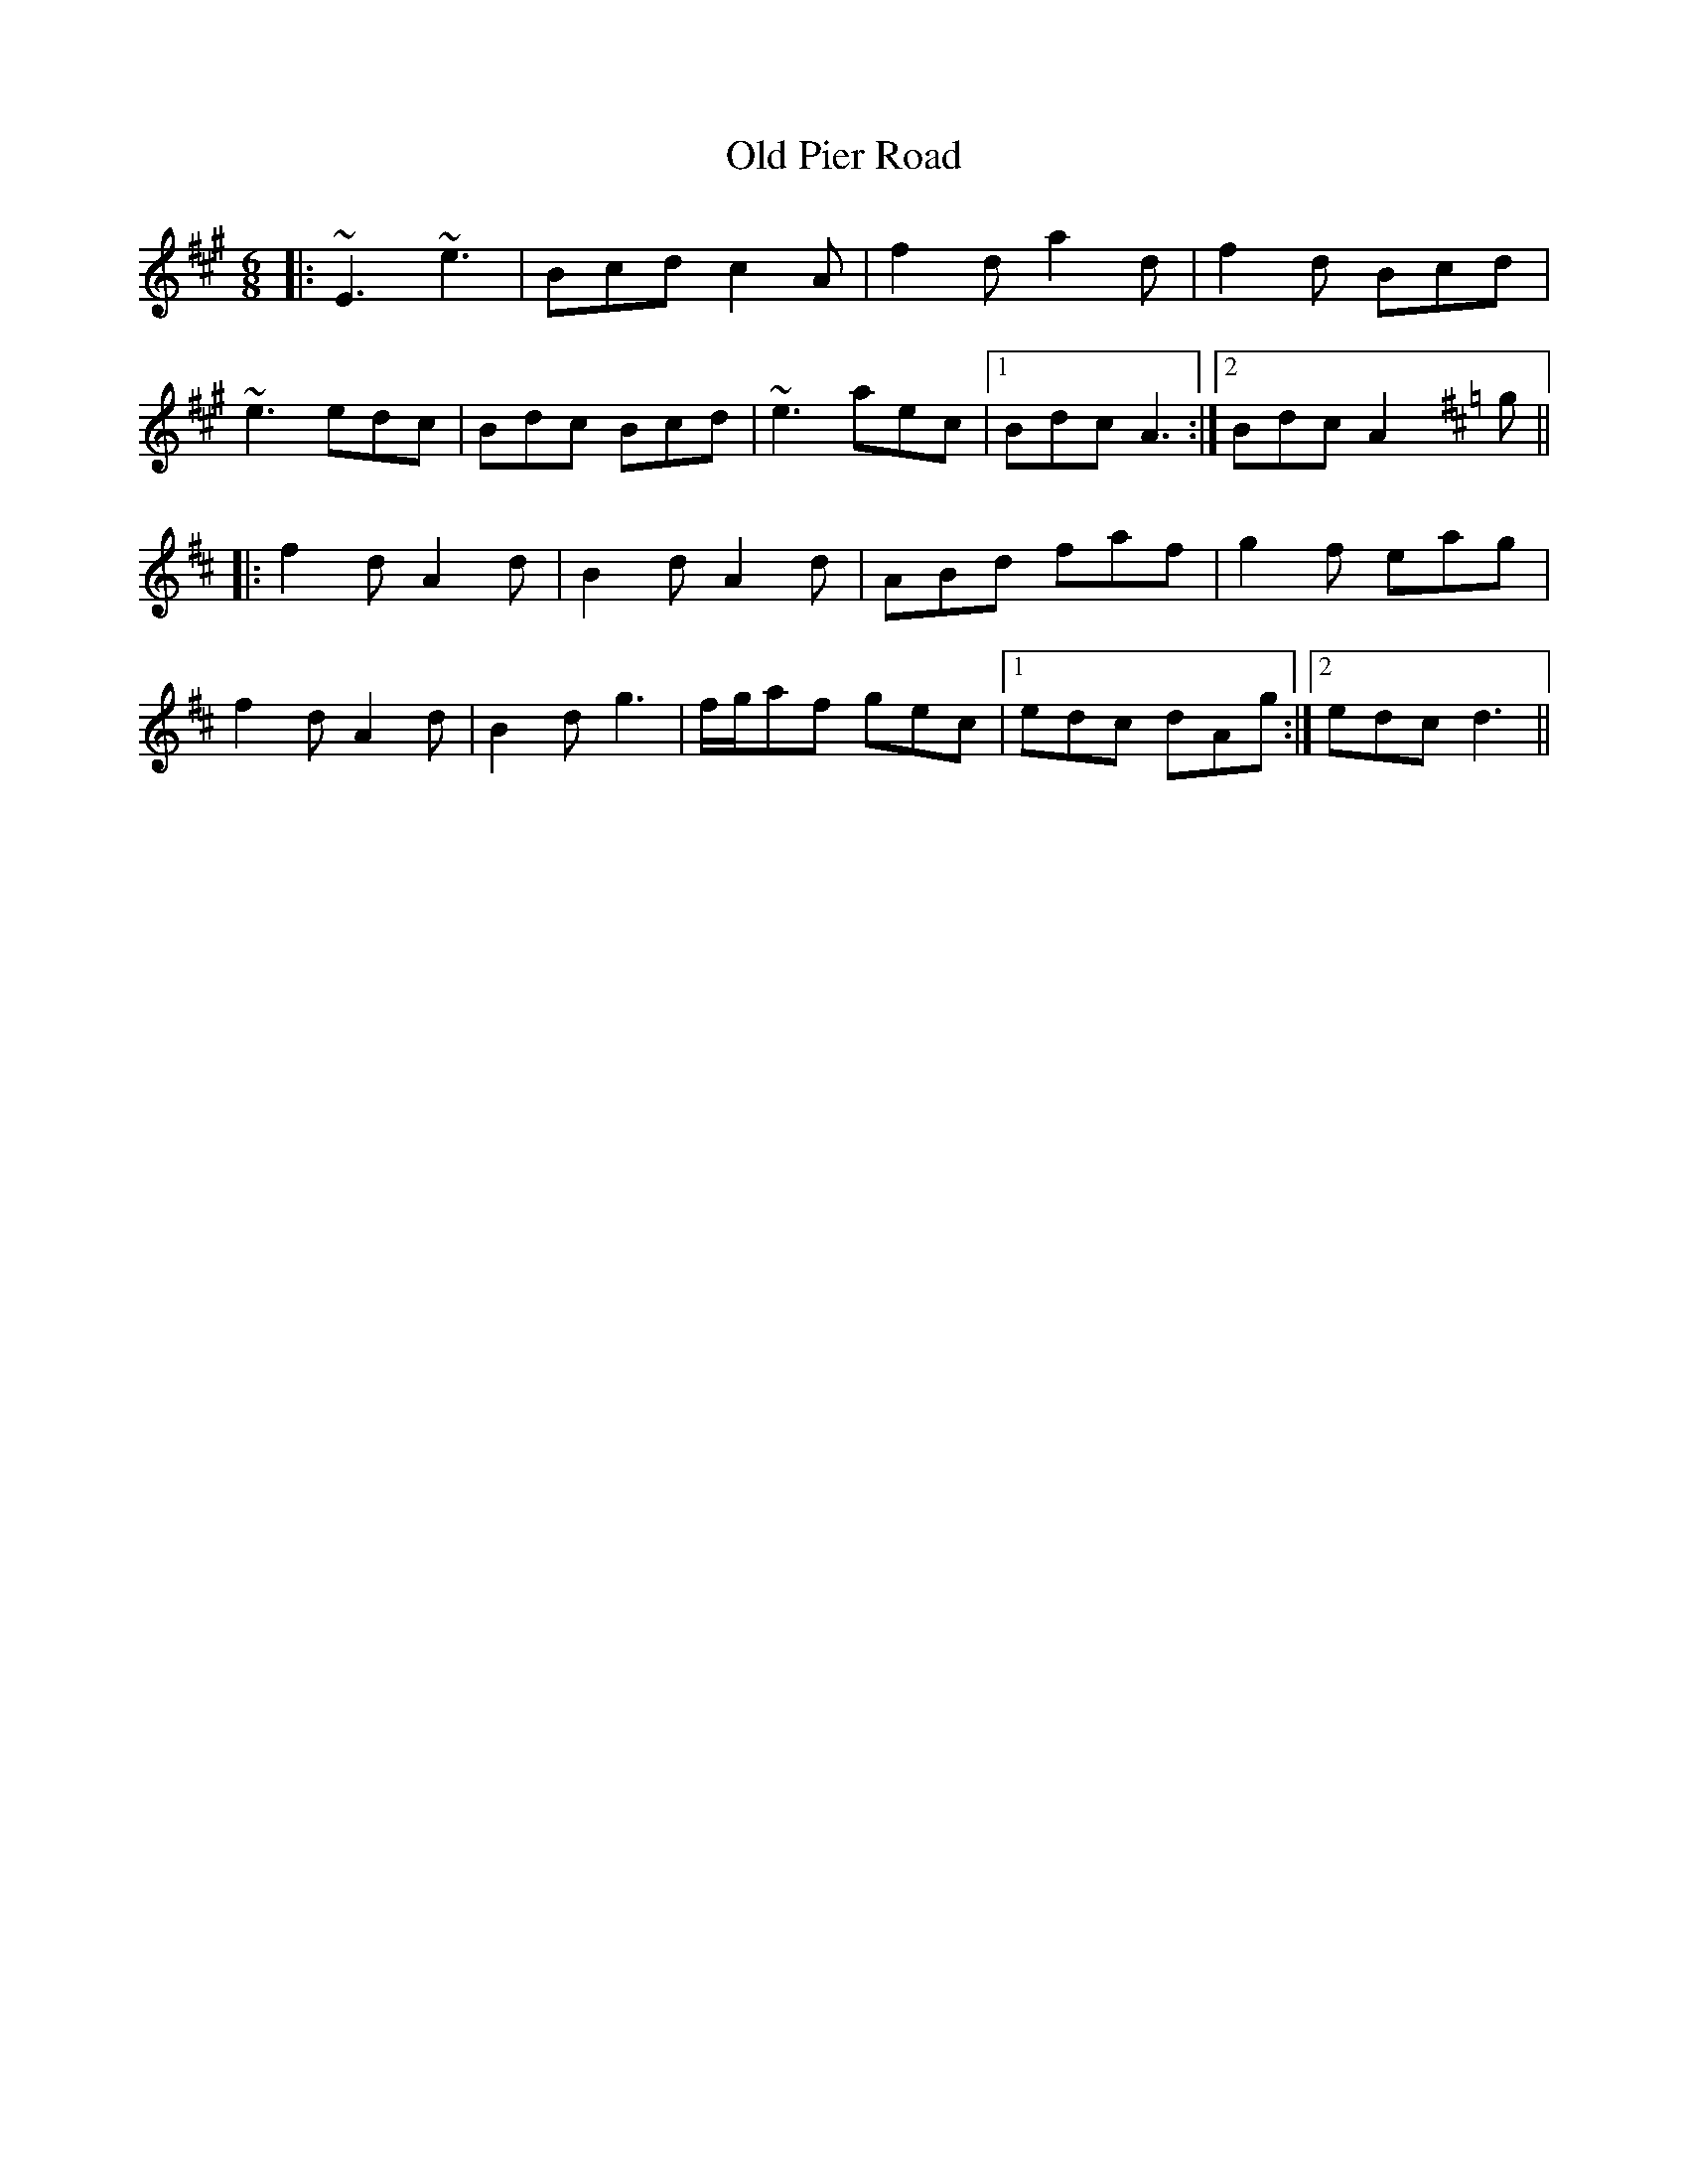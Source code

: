 X: 30353
T: Old Pier Road
R: jig
M: 6/8
K: Amajor
|:~E3 ~e3|Bcd c2A|f2d a2d|f2d Bcd|
~e3 edc|Bdc Bcd|~e3 aec|1 Bdc A3:|2 Bdc A2 [K:D]g||
|:f2d A2d|B2d A2d|ABd faf|g2f eag|
f2d A2d|B2d g3|f/g/af gec|1 edc dAg:|2 edc d3||

